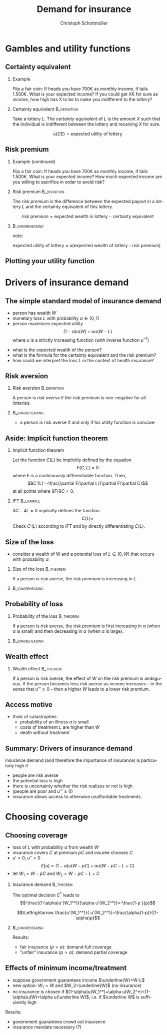 #+Title: Demand for insurance
#+AUTHOR:    Christoph Schottmüller
#+Date: 

#+LANGUAGE:  en
#+OPTIONS:   H:2 num:t toc:t \n:nil @:t ::t |:t ^:t -:t f:t *:t <:t
#+OPTIONS:   TeX:t LaTeX:t skip:nil d:nil todo:t pri:nil tags:not-in-toc
#+INFOJS_OPT: view:nil toc:nil ltoc:t mouse:underline buttons:0 path:http://orgmode.org/org-info.js
#+EXPORT_SELECT_TAGS: export
#+EXPORT_EXCLUDE_TAGS: noexport


#+startup: beamer
#+LaTeX_CLASS: beamer
#+LaTeX_CLASS_OPTIONS: 
#+BEAMER_FRAME_LEVEL: 2
#+latex_header: \mode<beamer>{\useinnertheme{rounded}\usecolortheme{rose}\usecolortheme{dolphin}\setbeamertemplate{navigation symbols}{}\setbeamertemplate{footline}[frame number]{}}
#+latex_header: \mode<beamer>{\usepackage{amsmath}\usepackage{ae,aecompl,eurosym}\usepackage{sgame}} \AtBeginSection{\frame{\sectionpage}}
#+LATEX_HEADER:\let\oldframe\frame\renewcommand\frame[1][allowframebreaks]{\oldframe[#1]}
#+LATEX_HEADER: \setbeamertemplate{frametitle continuation}[from second]


* Gambles and utility functions
** Certainty equivalent
*** Example
Flip a fair coin: If heads you have 700\euro  as monthly income, if tails 1.500\euro. What is your expected income? \linebreak If you could get X\euro  for sure as income, how high has X to be to make you indifferent to the lottery?

*** Certainty equivalent				       :B_definition:
    :PROPERTIES:
    :BEAMER_env: definition
    :END:
Take a lottery $L$. The /certainty equivalent/ of $L$ is the amount $X$ such that the individual is indifferent between  the lottery and receiving $X$ for sure.

$$u(CE)=\text{expected utility of lottery}$$
** Risk premium
*** Example (continued)
Flip a fair coin: If heads you have 700\euro  as monthly income, if tails 1.500\euro. What is your expected income? \linebreak How much expected income are you willing to sacrifice in order to avoid risk?

*** Risk premium					       :B_definition:
    :PROPERTIES:
    :BEAMER_env: definition
    :END:
The /risk premium/ is the difference between the expected payout in a lottery $L$ and the certainty equivalent of this lottery.

$$\text{risk premium} = \text{expected wealth in lottery} - \text{certainty equivalent}$$

# risk premium ~ willingness to pay for insurance

*** :B_ignoreheading:
    :PROPERTIES:
    :BEAMER_env: ignoreheading
    :END:
note: 

expected utility of lottery = u(expected wealth of lottery - risk premium)

** Plotting your utility function
# - assign arbitrary numbers as $u(10.000)$ and $u(20.000)$, put them in diagram
# - put (CE,0.5*u(10.000)+0.5*u(20.000)) in diagram
# - consider more lotteries/probabilities and put more points

* Drivers of insurance demand

** The simple standard model of insurance demand
- person has wealth $W$
- monetary loss $L$ with probability $\alpha\in(0,1)$
- person maximizes expected utility $$(1-\alpha)u(W)+\alpha u(W-L)$$ where $u$ is a strictly increasing function (with inverse function $u^{-1}$)

\vspace*{1cm}
- what is the expected wealth of the person?
- what is the formula for the certainty equivalent and the risk premium?
- how could we interpret the loss $L$ in the context of health insurance?

# prob of falling ill and then treatment cost L or health loss hurts as much as a wealth loss of L or combination of the two

** Risk aversion

*** Risk aversion					       :B_definition:
    :PROPERTIES:
    :BEAMER_env: definition
    :END:
A person is /risk averse/ if the risk premium is non-negative for all lotteries.

*** 							    :B_ignoreheading:
    :PROPERTIES:
    :BEAMER_env: ignoreheading
    :END:

- a person is risk averse if and only if his utility function is concave

# more risk averse -> higher risk premium, higher wtp for insurance; concave transformation of u that leaves u(W) and u(W-L) the same clearly increases risk premium

** Aside: Implicit function theorem
*** Implicit function theorem
Let the function $C(L)$ be implicitly defined by the equation 
$$F(C,L)=0$$
where $F$ is a continuously differentiable function. Then,
$$C'(L)=-\frac{\partial F/\partial L}{\partial F/\partial C}$$
at all points where $\partial F/\partial C\neq 0$.

*** IFT :B_example:
    :PROPERTIES:
    :BEAMER_env: example
    :END:
$3C-4L=0$ implicitly defines the function 
$$C(L)=$$
Check $C'(L)$ according to IFT and by directly differentiating $C(L)$.

** Size of the loss
- consider a wealth of W and a potential loss of $L\in(0,W)$ that occurs with probability $\alpha$
*** Size of the loss						  :B_theorem:
    :PROPERTIES:
    :BEAMER_env: theorem
    :END:
If a person is risk averse, the risk premium is increasing in $L$.

*** 							    :B_ignoreheading:
    :PROPERTIES:
    :BEAMER_env: ignoreheading
    :END:
# Proof: $CE(L)=u^{-1}\left( (1-\alpha)u(W)+\alpha u(W-L) \right)$ and $CE'(L)=\frac{-\alpha u'(W-L)}{u'\left( (1-\alpha)u(W)+\alpha u(W-L) \right)}$ which is in absolute value greater than \alpha by concavity of $u$. Now $RP(L)=W-\alpha L-CE(L)$ and therefore $RP'(L)=-\alpha-CE'(L)>0$.

# insurance is most valuable for big losses, e.g. only for big enough losses RP is higher than handling cost of insurance, (coverage for hospital is more important than for GP)

** Probability of loss

*** Probability of the loss					  :B_theorem:
    :PROPERTIES:
    :BEAMER_env: theorem
    :END:
If a person is risk averse, the risk premium is first increasing in $\alpha$ (when $\alpha$ is small) and then decreasing in $\alpha$ (when $\alpha$ is large).

*** 							    :B_ignoreheading:
    :PROPERTIES:
    :BEAMER_env: ignoreheading
    :END:

# Proof:  $CE(\alpha)=u^{-1}\left( (1-\alpha)u(W)+\alpha u(W-L) \right)$ and $CE'(\alpha)=\frac{-u(W)+u(W-L)}{u'\left( (1-\alpha)u(W)+\alpha u(W-L) \right)}$ which is negative. Now $RP(\alpha)=W-\alpha L-CE(\alpha)$ and therefore $RP'(\alpha)=-L-CE'(\alpha)=\frac{1}{u'\left( (1-\alpha)u(W)+\alpha u(W-L) \right)}\left( u(W)-u(W-L)-L u'\left( (1-\alpha)u(W)+\alpha u(W-L) \right) \right)$. By concavity, this difference is positive for small \ælpha and negative for large \alpha. (draw concave function)

# graphical proof: draw concave u(x) and line through u(W) and u(W-L), visualize RP for different levels of \alpha 

# do not insure certain events but uncertain events

** Wealth effect

*** Wealth effect						  :B_theorem:
    :PROPERTIES:
    :BEAMER_env: theorem
    :END:
If a person is risk averse, the effect of $W$ on the risk premium is ambiguous. If the person becomes less risk averse as income increases -- in the sense that $u'''\geq0$ -- then a higher $W$ leads to a lower risk premium.

# Proof: $CE(W)=u^{-1}\left( (1-\alpha)u(W)+\alpha u(W-L) \right)$ and $CE'(W)=\frac{(1-\alpha) u'(W)+\alpha u'(W-L)}{u'\left( (1-\alpha)u(W)+\alpha u(W-L) \right)}$. As $u'$ is convex by $u'''>0$, it holds that $(1-\alpha) u'(W)+\alpha u'(W-L)\geq u'\left( (1-\alpha)u(W)+\alpha u(W-L) \right)$ and therefore $CE'(W)\geq 1$. Now $RP(W)=W-\alpha L-CE(W)$ and therefore $RP'(W)=1-CE'(W)\leq0$. 

# question is whether you get less or more risk averse as you get richer; most people think less and then poor people have a higher demand for insurance than rich people

** Access motive

- think of catastrophes: 
   - probability of an illness $\alpha$ is small 
   - costs of treatment $L$ are higher than $W$
   - death without treatment

# if $\alpha L< W$, then an insurance at premium $\alpha L$ is possible and gives access to treatment in case of illness
** Summary: Drivers of insurance demand
insurance demand (and therefore the importance of insurance) is particularly high if
- people are risk averse
- the potential loss is high
- there is uncertainty whether the risk realizes or not is high
- (people are poor and $u'''\geq 0$)
- insurance allows access to otherwise unaffordable treatments.


* Choosing coverage
** Choosing coverage
- loss of $L$ with probability $\alpha$ from wealth $W$
- insurance covers $C$ at premium $pC$ and insuree chooses $C$
- $u'>0$, $u''<0$
 $$E[u]=(1-\alpha)u(W-pC)+\alpha u(W-pC-L+C)$$
- let $W_1=W-pC$ and $W_2=W-pC-L+C$
*** 	Insurance demand                                          :B_theorem:
    :PROPERTIES:
    :BEAMER_env: theorem
    :END:
The optimal decision $C^*$ leads to 
$$-\frac{(1-\alpha)u'(W_1^*)}{\alpha u'(W_2^*)}=-\frac{1-p  }{p}$$
# in W_1 W_2 diagram slope of budget line equals slope of indif curve (increasing C by one marginal unit reduces W_1 by p and increases W_2 by 1-p)
$$\Leftrightarrow \frac{u'(W_1^*)}{ u'(W_2^*)}=\frac{\alpha(1-p)}{(1-\alpha)p}$$
*** 							    :B_ignoreheading:
    :PROPERTIES:
    :BEAMER_env: ignoreheading
    :END:

Results:
\vspace*{-0.1cm}
- fair insurance ($p=\alpha$): demand full coverage
- "unfair" insurance ($p>\alpha$): demand partial coverage

** Effects of minimum income/treatment 
- suppose government guarantees income $\underline{W}>W-L$ 
- new option: $W_1=W$ and $W_2=\underline{W}$ (no insurance)
- no insurance is chosen if $(1-\alpha)u(W_1^*)+\alpha u(W_2^*)<(1-\alpha)u(W)+\alpha u(\underline W)$, i.e. if $\underline W$ is sufficiently high

Results:
- government guarantees crowd out insurance
- insurance mandate necessary (?)

# when drought in 2018 in Germany only 0.5% of agricult. area was insured against drought but 72% against hail; after the 2018 drought they received 340 Million € in government aid


